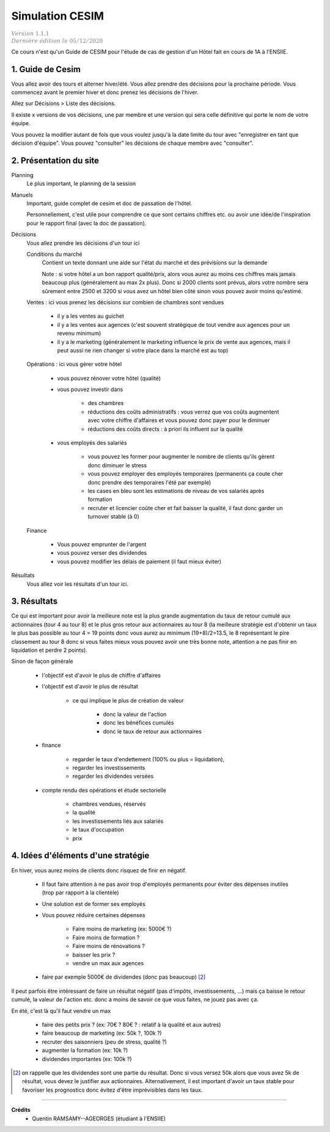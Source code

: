 .. _cesim:

================================
Simulation CESIM
================================

| :math:`\color{grey}{Version \ 1.1.1}`
| :math:`\color{grey}{Dernière \ édition \ le \ 05/12/2020}`

Ce cours n'est qu'un Guide de CESIM pour l'étude de cas
de gestion d'un Hôtel fait en cours de 1A à l'ENSIIE.

1. Guide de Cesim
===================================

Vous allez avoir des tours et alterner hiver/été. Vous allez
prendre des décisions pour la prochaine période. Vous commencez avant le premier
hiver et donc prenez les décisions de l'hiver.

Allez sur Décisions > Liste des décisions.

Il existe x versions de vos décisions, une par membre et
une version qui sera celle définitive qui porte le nom de votre équipe.

Vous pouvez la modifier autant de fois que vous voulez jusqu'à la date
limite du tour avec \"enregistrer en tant que décision d'équipe\". Vous pouvez
\"consulter\" les décisions de chaque membre avec \"consulter\".

2. Présentation du site
===================================

Planning
	Le plus important, le planning de la session

Manuels
	Important, guide complet de cesim et doc de passation de l'hôtel.

	Personnellement, c'est utile pour comprendre ce que sont certains chiffres etc. ou avoir
	une idée/de l'inspiration pour le rapport final (avec la doc de passation).

Décisions
	Vous allez prendre les décisions d'un tour ici

	Conditions du marché
		Contient un texte donnant une aide sur l'état du marché et des prévisions sur la demande

		Note : si votre hôtel a un bon rapport qualité/prix, alors vous aurez au moins ces chiffres
		mais jamais beaucoup plus (généralement au max 2x plus). Donc si 2000 clients sont prévus, alors
		votre nombre sera sûrement entre 2500 et 3200 si vous avez un hôtel bien côté sinon vous pouvez
		avoir moins qu'estimé.

	Ventes : ici vous prenez les décisions sur combien de chambres sont vendues

		* il y a les ventes au guichet
		* il y a les ventes aux agences (c'est souvent stratégique de tout vendre aux agences pour un revenu minimum)
		*

			il y a le marketing (généralement le marketing influence le prix de vente aux agences,
			mais il peut aussi ne rien changer si votre place dans la marché est au top)

	Opérations : ici vous gérer votre hôtel

		* vous pouvez rénover votre hôtel (qualité)
		* vous pouvez investir dans

			* des chambres
			* réductions des coûts administratifs : vous verrez que vos coûts augmentent avec votre chiffre d'affaires et vous pouvez donc payer pour le diminuer
			* réductions des coûts directs : à priori ils influent sur la qualité

		* vous employés des salariés

			* vous pouvez les former pour augmenter le nombre de clients qu'ils gèrent donc diminuer le stress
			* vous pouvez employer des employés temporaires (permanents ça coute cher donc prendre des temporaires l'été par exemple)
			* les cases en bleu sont les estimations de niveau de vos salariés après formation
			* recruter et licencier coûte cher et fait baisser la qualité, il faut donc garder un turnover stable (à 0)

	Finance

		* Vous pouvez emprunter de l'argent
		* vous pouvez verser des dividendes
		* vous pouvez modifier les délais de paiement (il faut mieux éviter)

Résultats
	Vous allez voir les résultats d'un tour ici.

3. Résultats
=================================

Ce qui est important pour avoir la meilleure note est la plus grande augmentation
du taux de retour cumulé aux actionnaires (tour 4 au tour 8)
et le plus gros retour aux actionnaires au tour 8 (la meilleure stratégie
est d'obtenir un taux le plus bas possible au tour 4 = 19 points donc
vous aurez au minimum (19+8)/2=13.5, le 8 représentant le pire classement
au tour 8 donc si vous faites mieux vous pouvez avoir une très bonne note, attention
a ne pas finir en liquidation et perdre 2 points).

Sinon de façon générale

	* l'objectif est d'avoir le plus de chiffre d'affaires
	* l'objectif est d'avoir le plus de résultat

			* ce qui implique le plus de création de valeur

				* donc la valeur de l'action
				* donc les bénéfices cumulés
				* donc le taux de retour aux actionnaires

	* finance

		* regarder le taux d'endettement (100% ou plus = liquidation),
		* regarder les investissements
		* regarder les dividendes versées

	* compte rendu des opérations et étude sectorielle

		* chambres vendues, réservés
		* la qualité
		* les investissements liés aux salariés
		* le taux d'occupation
		* prix

4. Idées d'éléments d'une stratégie
=====================================

En hiver, vous aurez moins de clients donc risquez de finir en négatif.

	* Il faut faire attention à ne pas avoir trop d'employés permanents pour éviter des dépenses inutiles (trop par rapport à la clientèle)
	* Une solution est de former ses employés
	* Vous pouvez réduire certaines dépenses

		* Faire moins de marketing (ex: 5000€ ?)
		* Faire moins de formation ?
		* Faire moins de rénovations ?
		* baisser les prix ?
		* vendre un max aux agences

	* faire par exemple 5000€ de dividendes (donc pas beaucoup) [#1]_

Il peut parfois être intéressant de faire un résultat négatif (pas d'impôts, investissements, ...)
mais ça baisse le retour cumulé, la valeur de l'action etc.
donc a moins de savoir ce que vous faites, ne jouez pas avec ça.

En été, c'est là qu'il faut vendre un max

	* faire des petits prix ? (ex: 70€ ? 80€ ? : relatif à la qualité et aux autres)
	* faire beaucoup de marketing (ex: 50k ?, 100k ?)
	* recruter des saisonniers (peu de stress, qualité ?)
	* augmenter la formation (ex: 10k ?)
	* dividendes importantes (ex: 100k ?)

.. [#1] on rappelle que les dividendes sont une partie du résultat. Donc si vous versez 50k alors que vous avez
	5k de résultat, vous devez le justifier aux actionnaires. Alternativement, il est important d'avoir un taux
	stable pour favoriser les prognostics donc évitez d'être imprévisibles dans les taux.

-----

**Crédits**
	* Quentin RAMSAMY--AGEORGES (étudiant à l'ENSIIE)